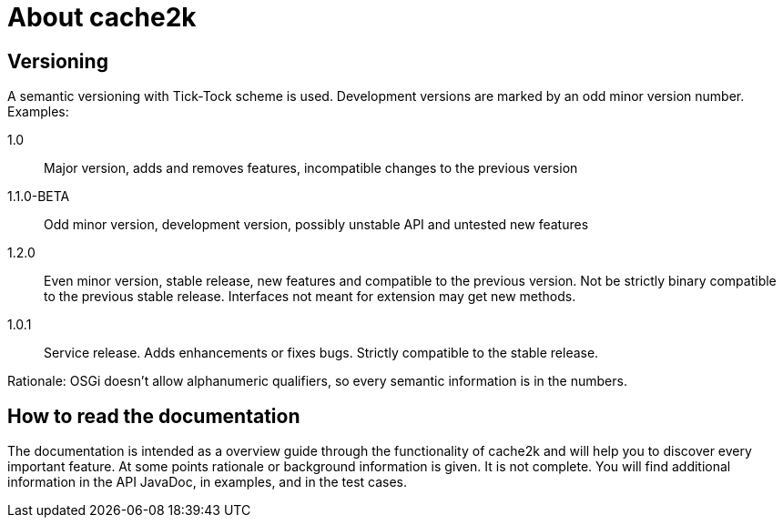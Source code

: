 = About cache2k


== Versioning

A semantic versioning with Tick-Tock scheme is used. Development versions are marked
by an odd minor version number. Examples:

1.0:: Major version, adds and removes features, incompatible changes to the previous version
1.1.0-BETA:: Odd minor version, development version, possibly unstable API and untested new features
1.2.0:: Even minor version, stable release, new features and compatible to the previous version.
     Not be strictly binary compatible to the previous stable release. Interfaces not meant for
     extension may get new methods.
1.0.1:: Service release. Adds enhancements or fixes bugs. Strictly compatible to the stable release.

Rationale: OSGi doesn't allow alphanumeric qualifiers, so every semantic information is
in the numbers.

== How to read the documentation

The documentation is intended as a overview guide through the functionality of cache2k and will help
you to discover every important feature. At some points rationale or background
information is given. It is not complete. You will find additional information in the API JavaDoc,
in examples, and in the test cases.
